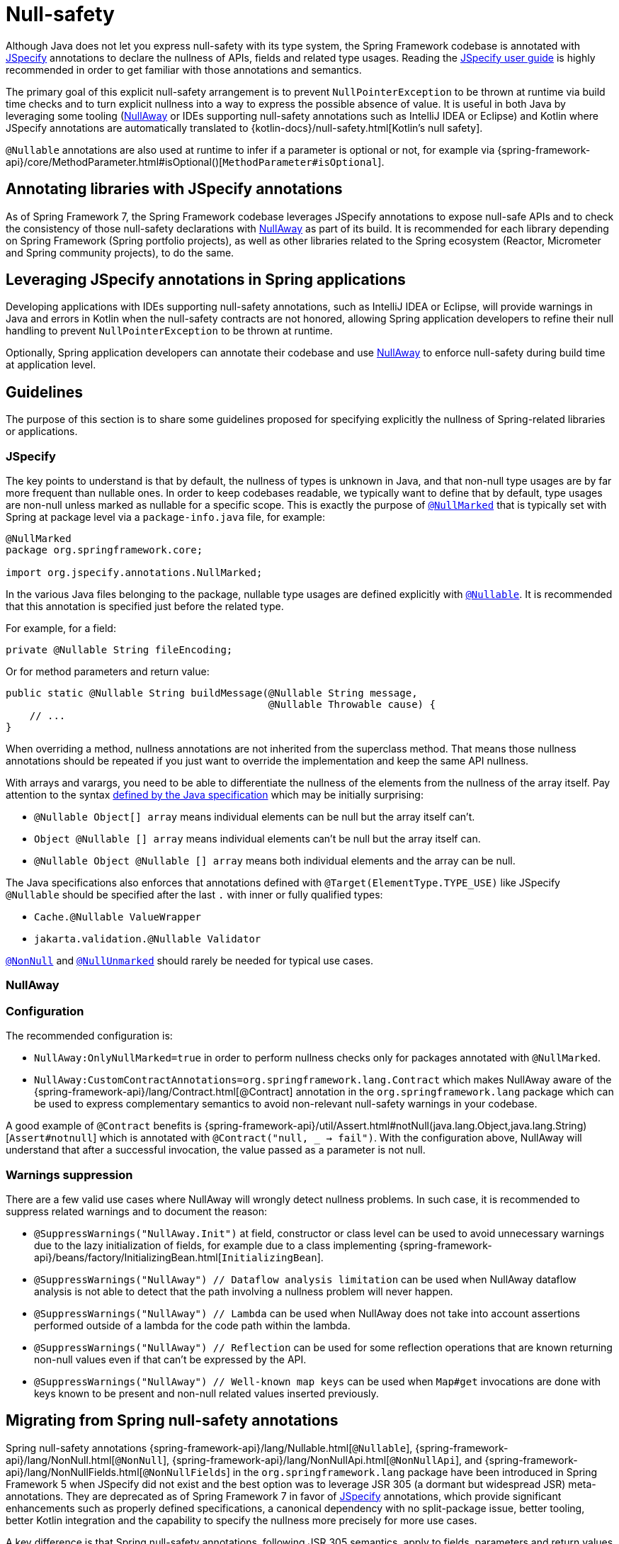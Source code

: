 [[null-safety]]
= Null-safety

Although Java does not let you express null-safety with its type system, the Spring Framework codebase is annotated with
https://jspecify.dev/docs/start-here/[JSpecify] annotations to declare the nullness of APIs, fields and related type
usages. Reading the https://jspecify.dev/docs/user-guide/[JSpecify user guide] is highly recommended in order to get
familiar with those annotations and semantics.

The primary goal of this explicit null-safety arrangement is to prevent `NullPointerException` to be thrown at runtime via
build time checks and to turn explicit nullness into a way to express the possible absence of value. It is useful in
both Java by leveraging some tooling (https://github.com/uber/NullAway[NullAway] or IDEs supporting null-safety
annotations such as IntelliJ IDEA or Eclipse) and Kotlin where JSpecify annotations are automatically translated to
{kotlin-docs}/null-safety.html[Kotlin's null safety].

`@Nullable` annotations are also used at runtime to infer if a parameter is optional or not, for example via
{spring-framework-api}/core/MethodParameter.html#isOptional()[`MethodParameter#isOptional`].

[[null-safety-libraries]]
== Annotating libraries with JSpecify annotations

As of Spring Framework 7, the Spring Framework codebase leverages JSpecify annotations to expose null-safe APIs and
to check the consistency of those null-safety declarations with https://github.com/uber/NullAway[NullAway] as part of
its build. It is recommended for each library depending on Spring Framework (Spring portfolio projects), as
well as other libraries related to the Spring ecosystem (Reactor, Micrometer and Spring community projects), to do the
same.

[[null-safety-applications]]
== Leveraging JSpecify annotations in Spring applications

Developing applications with IDEs supporting null-safety annotations, such as IntelliJ IDEA or Eclipse, will provide
warnings in Java and errors in Kotlin when the null-safety contracts are not honored, allowing Spring application
developers to refine their null handling to prevent `NullPointerException` to be thrown at runtime.

Optionally, Spring application developers can annotate their codebase and use https://github.com/uber/NullAway[NullAway]
to enforce null-safety during build time at application level.

[[null-safety-guidelines]]
== Guidelines

The purpose of this section is to share some guidelines proposed for specifying explicitly the nullness of Spring-related
libraries or applications.


[[null-safety-guidelines-jpecify]]
=== JSpecify

The key points to understand is that by default, the nullness of types is unknown in Java, and that non-null type
usages are by far more frequent than nullable ones. In order to keep codebases readable, we typically want to define
that by default, type usages are non-null unless marked as nullable for a specific scope. This is exactly the purpose of
https://jspecify.dev/docs/api/org/jspecify/annotations/NullMarked.html[`@NullMarked`] that is typically set with Spring
at package level via a `package-info.java` file, for example:

[source,java,subs="verbatim,quotes",chomp="-packages",fold="none"]
----
@NullMarked
package org.springframework.core;

import org.jspecify.annotations.NullMarked;
----

In the various Java files belonging to the package, nullable type usages are defined explicitly with
https://jspecify.dev/docs/api/org/jspecify/annotations/Nullable.html[`@Nullable`]. It is recommended that this
annotation is specified just before the related type.

For example, for a field:

[source,java,subs="verbatim,quotes"]
----
private @Nullable String fileEncoding;
----

Or for method parameters and return value:

[source,java,subs="verbatim,quotes"]
----
public static @Nullable String buildMessage(@Nullable String message,
                                            @Nullable Throwable cause) {
    // ...
}
----

When overriding a method, nullness annotations are not inherited from the superclass method. That means those
nullness annotations should be repeated if you just want to override the implementation and keep the same API
nullness.

With arrays and varargs, you need to be able to differentiate the nullness of the elements from the nullness of
the array itself. Pay attention to the syntax
https://docs.oracle.com/javase/specs/jls/se17/html/jls-9.html#jls-9.7.4[defined by the Java specification] which may be
initially surprising:

- `@Nullable Object[] array` means individual elements can be null but the array itself can't.
- `Object @Nullable [] array` means individual elements can't be null but the array itself can.
- `@Nullable Object @Nullable [] array` means both individual elements and the array can be null.

The Java specifications also enforces that annotations defined with `@Target(ElementType.TYPE_USE)` like JSpecify
`@Nullable` should be specified after the last `.` with inner or fully qualified types:

 - `Cache.@Nullable ValueWrapper`
 - `jakarta.validation.@Nullable Validator`

https://jspecify.dev/docs/api/org/jspecify/annotations/NonNull.html[`@NonNull`] and
https://jspecify.dev/docs/api/org/jspecify/annotations/NullUnmarked.html[`@NullUnmarked`] should rarely be needed for
typical use cases.

[[null-safety-guidelines-nullaway]]
=== NullAway

=== Configuration

The recommended configuration is:

 - `NullAway:OnlyNullMarked=true` in order to perform nullness checks only for packages annotated with `@NullMarked`.
 - `NullAway:CustomContractAnnotations=org.springframework.lang.Contract` which makes NullAway aware of the
{spring-framework-api}/lang/Contract.html[@Contract] annotation in the `org.springframework.lang` package which
can be used to express complementary semantics to avoid non-relevant null-safety warnings in your codebase.

A good example of `@Contract` benefits is
{spring-framework-api}/util/Assert.html#notNull(java.lang.Object,java.lang.String)[`Assert#notnull`] which is annotated
with `@Contract("null, _ -> fail")`. With the configuration above, NullAway will understand that after a successful
invocation, the value passed as a parameter is not null.

=== Warnings suppression

There are a few valid use cases where NullAway will wrongly detect nullness problems. In such case, it is recommended
to suppress related warnings and to document the reason:

 - `@SuppressWarnings("NullAway.Init")` at field, constructor or class level can be used to avoid unnecessary warnings
due to the lazy initialization of fields, for example due to a class implementing
{spring-framework-api}/beans/factory/InitializingBean.html[`InitializingBean`].
 - `@SuppressWarnings("NullAway") // Dataflow analysis limitation` can be used when NullAway dataflow analysis is not
able to detect that the path involving a nullness problem will never happen.
 - `@SuppressWarnings("NullAway") // Lambda` can be used when NullAway does not take into account assertions performed
outside of a lambda for the code path within the lambda.
- `@SuppressWarnings("NullAway") // Reflection` can be used for some reflection operations that are known returning
non-null values even if that can't be expressed by the API.
- `@SuppressWarnings("NullAway") // Well-known map keys` can be used when `Map#get` invocations are done with keys known
to be present and non-null related values inserted previously.


[[null-safety-migrating]]
== Migrating from Spring null-safety annotations

Spring null-safety annotations {spring-framework-api}/lang/Nullable.html[`@Nullable`],
{spring-framework-api}/lang/NonNull.html[`@NonNull`],
{spring-framework-api}/lang/NonNullApi.html[`@NonNullApi`], and
{spring-framework-api}/lang/NonNullFields.html[`@NonNullFields`] in the `org.springframework.lang` package have been
introduced in Spring Framework 5 when JSpecify did not exist and the best option was to leverage JSR 305 (a dormant
but widespread JSR) meta-annotations. They are deprecated as of Spring Framework 7 in favor of
https://jspecify.dev/docs/start-here/[JSpecify] annotations, which provide significant enhancements such as properly
defined specifications, a canonical dependency with no split-package issue, better tooling, better Kotlin integration
and the capability to specify the nullness more precisely for more use cases.

A key difference is that Spring null-safety annotations, following JSR 305 semantics, apply to fields,
parameters and return values while JSpecify annotations apply to type usages. This subtle difference
is in practice pretty significant, as it allows for example to differentiate the nullness of elements from the
nullness of arrays/varargs as well as defining the nullness of generic types.

That means array and varargs null-safety declarations have to be updated to keep the same semantic. For example
`@Nullable Object[] array` with Spring annotations needs to be changed to `Object @Nullable [] array` with JSpecify
annotations. Same for varargs.

It is also recommended to move field and return value annotations closer to the type, for example:

 - For fields, instead of `@Nullable private String field` with Spring annotations, use `private @Nullable String field`
with JSpecify annotations.
- For return values, instead of `@Nullable public String method()` with Spring annotations, use
`public @Nullable String method()` with JSpecify annotations.

Also, with JSpecify, you don't need to specify `@NonNull` when overriding a type usage annotated with `@Nullable` in the
super method to "undo" the nullable declaration in null-marked code. Just declare it unannotated and the null-marked
defaults (a type usage is considered non-null unless explicitly annotated as nullable) will apply.

